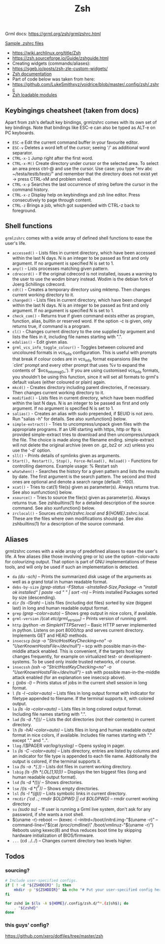 #+title: Zsh

Grml docs: https://grml.org/zsh/grmlzshrc.html

[[https://wiki.archlinux.org/title/Zsh#Sample_.zshrc_files][Sample .zshrc files]]

- https://wiki.archlinux.org/title/Zsh
- https://zsh.sourceforge.io/Guide/zshguide.html
- Creating widgets (commands/aliases):
- https://sgeb.io/posts/zsh-zle-custom-widgets/
- [[https://zsh.sourceforge.io/Doc/Release/Zsh-Line-Editor.html][Zsh documentation]]
- Part of code below was taken from here:
- https://github.com/LukeSmithxyz/voidrice/blob/master/.config/zsh/.zshrc
- [[https://man.archlinux.org/man/zshmodules.1#THE_ZSH/NEARCOLOR_MODULE][Zsh loadable modules]]

** Keybingings cheatsheet (taken from docs)
Apart from zsh's default key bindings, grmlzshrc comes with its own set of key
bindings. Note that bindings like ESC-e can also be typed as ALT-e on PC
keyboards.

- ~ESC-e~ Edit the current command buffer in your favourite editor.
- ~ESC-v~ Deletes a word left of the cursor; seeing '/' as additional word separator.
- ~CTRL-x-1~ Jump right after the first word.
- ~CTRL-x-M()~ Create directory under cursor or the selected area. To select an
  area press ctrl-@ and use the cursor. Use case: you type "mv abc
  ~/testa/testb/testc/" and remember that the directory does not exist yet ->
  press CTRL-xM and problem solved.
- ~CTRL-x-p~ Searches the last occurrence of string before the cursor in the
  command history.
- ~CTRL-x-z~ Display help on keybindings and zsh line editor. Press consecutively
  to page through content.
- ~CTRL-z~ Brings a job, which got suspended with CTRL-z back to foreground.

** Shell functions
=grmlzshrc= comes with a wide array of defined shell functions to ease the user's
life.

- ~accessed()~ - Lists files in current directory, which have been accessed within
  the last N days. N is an integer to be passed as first and only argument. If
  no argument is specified N is set to 1.
- ~any()~ - Lists processes matching given pattern.
- ~cdrecord()~ - If the original cdrecord is not installed, issues a warning to
  the user to use the wodim binary instead. Wodim is the debian fork of Joerg
  Schillings cdrecord.
- ~cdt()~ - Creates a temporary directory using mktemp. Then changes current
  working directory to it.
- ~changed()~ - Lists files in current directory, which have been changed within
  the last N days. N is an integer to be passed as first and only argument. If
  no argument is specified N is set to 1.
- ~check_com()~ - Returns true if given command exists either as program,
  function, alias, builtin or reserved word. If the option -c is given, only
  returns true, if command is a program.
- ~cl()~ - Changes current directory to the one supplied by argument and lists the
  files in it, including file names starting with ".".
- ~edalias()~ - Edit given alias.
- ~grml_vcs_info_toggle_colour()~ - Toggles between coloured and uncoloured
  formats in vcs_info configuration. This is useful with prompts that break if
  colour codes are in vcs_info format expansions (like the `clint' prompt and
  every other prompt that uses %v to expand the contents of `$vcs_into_msg_0_').
  If you are using customised vcs_info formats, you shouldn't be using this
  function, since it will set all formats to grml's default values (either
  coloured or plain) again.
- ~mkcd()~ - Creates directory including parent directories, if necessary. Then
  changes current working directory to it.
- ~modified()~ - Lists files in current directory, which have been modified within
  the last N days. N is an integer to be passed as first and only argument. If
  no argument is specified N is set to 1.
- ~salias()~ - Creates an alias with sudo prepended, if $EUID is not zero. Run
  "salias -h" for details. See also xunfunction() below.
- ~simple-extract()~ - Tries to uncompress/unpack given files with the appropriate
  programs. If an URI starting with https, http or ftp is provided
  simple-extract tries to download and then uncompress/unpack the file. The
  choice is made along the filename ending. simple-extract will not delete the
  original archive (even on .gz,.bz2 or .xz) unless you use the '-d' option.
- ~sll()~ - Prints details of symlinks given as arguments.
- ~Start(), Restart(), Stop(), Force-Reload(), Reload()~ - Functions for
  controlling daemons. Example usage: % Restart ssh
- ~whatwhen()~ - Searches the history for a given pattern and lists the results by
  date. The first argument is the search pattern. The second and third ones are
  optional and denote a search range (default: -100).
- ~xcat()~ - Tries to cat(1) file(s) given as parameter(s). Always returns true.
  See also xunfunction() below.
- ~xsource()~ - Tries to source the file(s) given as parameter(s). Always returns
  true. See zshbuiltins(1) for a detailed description of the source command. See
  also xunfunction() below.
- ~zrclocal()~ - Sources /etc/zsh/zshrc.local and ${HOME}/.zshrc.local. These are
  the files where own modifications should go. See also zshbuiltins(1) for a
  description of the source command.

** Aliases
grmlzshrc comes with a wide array of predefined aliases to ease the user's life.
A few aliases (like those involving grep or ls) use the option --color=auto for
colourizing output. That option is part of GNU implementations of these tools,
and will only be used if such an implementation is detected.

- ~da~ /(du -sch)/ -- Prints the summarized disk usage of the arguments as well as a
  grand total in human readable format.
- ~debs-by-size~ /(grep-status -FStatus -sInstalled-Size,Package -n "install ok
  installed" | paste -sd " \n" | sort -rn)/ -- Prints installed Packages sorted
  by size (descending).
- ~dir~ /(ls -lSrah)/ -- Lists files (including dot files) sorted by size (biggest
  last) in long and human readable output format.
- ~grep~ /(grep --color=auto)/ -- Shows grep output in nice colors, if available.
- ~grml-version~ /(cat /etc/grml_version)/ -- Prints version of running grml.
- ~http~ /(python -m SimpleHTTPServer)/ -- Basic HTTP server implemented in python.
  Listens on port 8000/tcp and serves current directory. Implements GET and HEAD
  methods.
- ~insecscp~ /(scp -o "StrictHostKeyChecking=no" -o "UserKnownHostsFile=/dev/null")/
  -- scp with possible man-in-the-middle attack enabled. This is convenient, if
  the targets host key changes frequently, for example on virtualized test- or
  development-systems. To be used only inside trusted networks, of course.
- ~insecssh~ /(ssh -o "StrictHostKeyChecking=no" -o "UserKnownHostsFile=/dev/null")/
  -- ssh with possible man-in-the-middle attack enabled (for an explanation see
  insecscp above).
- ~j~ /(jobs -l)/ -- Prints status of jobs in the current shell session in long
  format.
- ~l~ /(ls -l --color=auto)/ -- Lists files in long output format with indicator for
  filetype appended to filename. If the terminal supports it, with colored
  output.
- ~la~ /(ls -la --color=auto)/ -- Lists files in long colored output format.
  Including file names starting with ".".
- ~lad~ /(ls -d .*(/))/ -- Lists the dot directories (not their contents) in current
  directory.
- ~lh~ /(ls -hAl --color=auto)/ -- Lists files in long and human readable output
  format in nice colors, if available. Includes file names starting with "."
  except "." and "..".
- ~llog~ /($PAGER /var/log/syslog)/ -- Opens syslog in pager.
- ~ls~ /(ls -C --color=auto)/ -- Lists directory, entries are listed by columns and
  an indicator for file type is appended to each file name. Additionally the
  output is colored, if the terminal supports it.
- ~lsa~ /(ls -a .*(.))/ -- Lists dot files in current working directory.
- ~lsbig~ /(ls -flh *(.OL[1,10]))/ -- Displays the ten biggest files (long and human
  readable output format).
- ~lsd~ /(ls -d *(/))/ -- Shows directories.
- ~lse~ /(ls -d *(/^F))/ -- Shows empty directories.
- ~lsl~ /(ls -l *(@))/ -- Lists symbolic links in current directory.
- ~rmcdir~ /('cd ..; rmdir $OLDPWD || cd $OLDPWD)/ -- rmdir current working
  directory
- ~su~ /(sudo su)/ -- If user is running a Grml live system, don't ask for any
  password, if she wants a root shell.
- $(uname -r)-reboot --- (kexec -l --initrd=/boot/initrd.img-"$(uname -r)"
  --command-line=\"$(cat /proc/cmdline)\" /boot/vmlinuz-"$(uname -r)") Reboots
  using kexec(8) and thus reduces boot time by skipping hardware initialization
  of BIOS/firmware.
- ~...~ (cd ../../) -- Changes current directory two levels higher.

** Todos
*** sourcing?
#+begin_src bash
# Include user-specified configs.
if [ ! -d "${ZSHDDIR}" ]; then
    mkdir -p "${ZSHDDIR}" && echo "# Put your user-specified config here." > "${ZSHDDIR}/example.zsh"
fi

for zshd in $(ls -A ${HOME}/.config/zsh.d/^*.(z)sh$); do
    . "${zshd}"
done
#+end_src
*** this guys' config?
https://github.com/xero/dotfiles/tree/master/zsh
